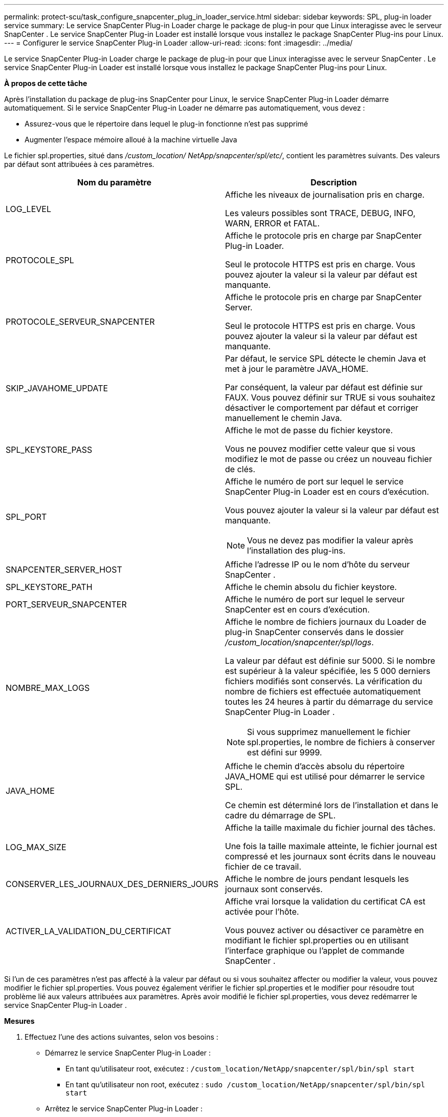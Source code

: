 ---
permalink: protect-scu/task_configure_snapcenter_plug_in_loader_service.html 
sidebar: sidebar 
keywords: SPL, plug-in loader service 
summary: Le service SnapCenter Plug-in Loader charge le package de plug-in pour que Linux interagisse avec le serveur SnapCenter .  Le service SnapCenter Plug-in Loader est installé lorsque vous installez le package SnapCenter Plug-ins pour Linux. 
---
= Configurer le service SnapCenter Plug-in Loader
:allow-uri-read: 
:icons: font
:imagesdir: ../media/


[role="lead"]
Le service SnapCenter Plug-in Loader charge le package de plug-in pour que Linux interagisse avec le serveur SnapCenter .  Le service SnapCenter Plug-in Loader est installé lorsque vous installez le package SnapCenter Plug-ins pour Linux.

*À propos de cette tâche*

Après l'installation du package de plug-ins SnapCenter pour Linux, le service SnapCenter Plug-in Loader démarre automatiquement.  Si le service SnapCenter Plug-in Loader ne démarre pas automatiquement, vous devez :

* Assurez-vous que le répertoire dans lequel le plug-in fonctionne n'est pas supprimé
* Augmenter l'espace mémoire alloué à la machine virtuelle Java


Le fichier spl.properties, situé dans _/custom_location/ NetApp/snapcenter/spl/etc/_, contient les paramètres suivants.  Des valeurs par défaut sont attribuées à ces paramètres.

|===
| Nom du paramètre | Description 


 a| 
LOG_LEVEL
 a| 
Affiche les niveaux de journalisation pris en charge.

Les valeurs possibles sont TRACE, DEBUG, INFO, WARN, ERROR et FATAL.



 a| 
PROTOCOLE_SPL
 a| 
Affiche le protocole pris en charge par SnapCenter Plug-in Loader.

Seul le protocole HTTPS est pris en charge.  Vous pouvez ajouter la valeur si la valeur par défaut est manquante.



 a| 
PROTOCOLE_SERVEUR_SNAPCENTER
 a| 
Affiche le protocole pris en charge par SnapCenter Server.

Seul le protocole HTTPS est pris en charge.  Vous pouvez ajouter la valeur si la valeur par défaut est manquante.



 a| 
SKIP_JAVAHOME_UPDATE
 a| 
Par défaut, le service SPL détecte le chemin Java et met à jour le paramètre JAVA_HOME.

Par conséquent, la valeur par défaut est définie sur FAUX.  Vous pouvez définir sur TRUE si vous souhaitez désactiver le comportement par défaut et corriger manuellement le chemin Java.



 a| 
SPL_KEYSTORE_PASS
 a| 
Affiche le mot de passe du fichier keystore.

Vous ne pouvez modifier cette valeur que si vous modifiez le mot de passe ou créez un nouveau fichier de clés.



 a| 
SPL_PORT
 a| 
Affiche le numéro de port sur lequel le service SnapCenter Plug-in Loader est en cours d'exécution.

Vous pouvez ajouter la valeur si la valeur par défaut est manquante.


NOTE: Vous ne devez pas modifier la valeur après l’installation des plug-ins.



 a| 
SNAPCENTER_SERVER_HOST
 a| 
Affiche l'adresse IP ou le nom d'hôte du serveur SnapCenter .



 a| 
SPL_KEYSTORE_PATH
 a| 
Affiche le chemin absolu du fichier keystore.



 a| 
PORT_SERVEUR_SNAPCENTER
 a| 
Affiche le numéro de port sur lequel le serveur SnapCenter est en cours d'exécution.



 a| 
NOMBRE_MAX_LOGS
 a| 
Affiche le nombre de fichiers journaux du Loader de plug-in SnapCenter conservés dans le dossier _/custom_location/snapcenter/spl/logs_.

La valeur par défaut est définie sur 5000.  Si le nombre est supérieur à la valeur spécifiée, les 5 000 derniers fichiers modifiés sont conservés.  La vérification du nombre de fichiers est effectuée automatiquement toutes les 24 heures à partir du démarrage du service SnapCenter Plug-in Loader .


NOTE: Si vous supprimez manuellement le fichier spl.properties, le nombre de fichiers à conserver est défini sur 9999.



 a| 
JAVA_HOME
 a| 
Affiche le chemin d'accès absolu du répertoire JAVA_HOME qui est utilisé pour démarrer le service SPL.

Ce chemin est déterminé lors de l'installation et dans le cadre du démarrage de SPL.



 a| 
LOG_MAX_SIZE
 a| 
Affiche la taille maximale du fichier journal des tâches.

Une fois la taille maximale atteinte, le fichier journal est compressé et les journaux sont écrits dans le nouveau fichier de ce travail.



 a| 
CONSERVER_LES_JOURNAUX_DES_DERNIERS_JOURS
 a| 
Affiche le nombre de jours pendant lesquels les journaux sont conservés.



 a| 
ACTIVER_LA_VALIDATION_DU_CERTIFICAT
 a| 
Affiche vrai lorsque la validation du certificat CA est activée pour l'hôte.

Vous pouvez activer ou désactiver ce paramètre en modifiant le fichier spl.properties ou en utilisant l'interface graphique ou l'applet de commande SnapCenter .

|===
Si l'un de ces paramètres n'est pas affecté à la valeur par défaut ou si vous souhaitez affecter ou modifier la valeur, vous pouvez modifier le fichier spl.properties.  Vous pouvez également vérifier le fichier spl.properties et le modifier pour résoudre tout problème lié aux valeurs attribuées aux paramètres.  Après avoir modifié le fichier spl.properties, vous devez redémarrer le service SnapCenter Plug-in Loader .

*Mesures*

. Effectuez l’une des actions suivantes, selon vos besoins :
+
** Démarrez le service SnapCenter Plug-in Loader :
+
*** En tant qu'utilisateur root, exécutez : `/custom_location/NetApp/snapcenter/spl/bin/spl start`
*** En tant qu'utilisateur non root, exécutez : `sudo /custom_location/NetApp/snapcenter/spl/bin/spl start`


** Arrêtez le service SnapCenter Plug-in Loader :
+
*** En tant qu'utilisateur root, exécutez : `/custom_location/NetApp/snapcenter/spl/bin/spl stop`
*** En tant qu'utilisateur non root, exécutez : `sudo /custom_location/NetApp/snapcenter/spl/bin/spl stop`
+

NOTE: Vous pouvez utiliser l'option -force avec la commande stop pour arrêter de force le service SnapCenter Plug-in Loader .  Cependant, vous devez faire preuve de prudence avant de procéder ainsi, car cela met également fin aux opérations existantes.



** Redémarrez le service SnapCenter Plug-in Loader :
+
*** En tant qu'utilisateur root, exécutez : `/custom_location/NetApp/snapcenter/spl/bin/spl restart`
*** En tant qu'utilisateur non root, exécutez : `sudo /custom_location/NetApp/snapcenter/spl/bin/spl restart`


** Rechercher l'état du service SnapCenter Plug-in Loader :
+
*** En tant qu'utilisateur root, exécutez : `/custom_location/NetApp/snapcenter/spl/bin/spl status`
*** En tant qu'utilisateur non root, exécutez : `sudo /custom_location/NetApp/snapcenter/spl/bin/spl status`


** Recherchez la modification dans le service SnapCenter Plug-in Loader :
+
*** En tant qu'utilisateur root, exécutez : `/custom_location/NetApp/snapcenter/spl/bin/spl change`
*** En tant qu'utilisateur non root, exécutez : `sudo /custom_location/NetApp/snapcenter/spl/bin/spl change`





